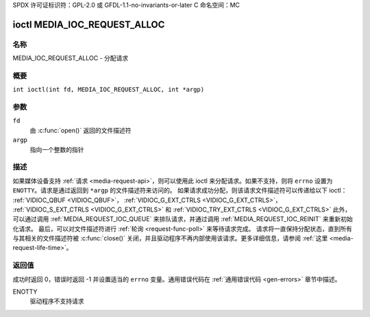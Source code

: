 SPDX 许可证标识符：GPL-2.0 或 GFDL-1.1-no-invariants-or-later
C 命名空间：MC

.. _media_ioc_request_alloc:

*******************************
ioctl MEDIA_IOC_REQUEST_ALLOC
*******************************

名称
====

MEDIA_IOC_REQUEST_ALLOC - 分配请求

概要
========

.. c:macro:: MEDIA_IOC_REQUEST_ALLOC

``int ioctl(int fd, MEDIA_IOC_REQUEST_ALLOC, int *argp)``

参数
=========

``fd``
    由 :c:func:`open()` 返回的文件描述符
``argp``
    指向一个整数的指针

描述
===========

如果媒体设备支持 :ref:`请求 <media-request-api>`，则可以使用此 ioctl 来分配请求。如果不支持，则将 ``errno`` 设置为 ``ENOTTY``。请求是通过返回到 ``*argp`` 的文件描述符来访问的。
如果请求成功分配，则该请求文件描述符可以传递给以下 ioctl：
:ref:`VIDIOC_QBUF <VIDIOC_QBUF>`，
:ref:`VIDIOC_G_EXT_CTRLS <VIDIOC_G_EXT_CTRLS>`，
:ref:`VIDIOC_S_EXT_CTRLS <VIDIOC_G_EXT_CTRLS>` 和
:ref:`VIDIOC_TRY_EXT_CTRLS <VIDIOC_G_EXT_CTRLS>`
此外，可以通过调用 :ref:`MEDIA_REQUEST_IOC_QUEUE` 来排队请求，并通过调用 :ref:`MEDIA_REQUEST_IOC_REINIT` 来重新初始化请求。
最后，可以对文件描述符进行 :ref:`轮询 <request-func-poll>` 来等待请求完成。
请求将一直保持分配状态，直到所有与其相关的文件描述符被 :c:func:`close()` 关闭，并且驱动程序不再内部使用该请求。更多详细信息，请参阅 :ref:`这里 <media-request-life-time>`。

返回值
============

成功时返回 0，错误时返回 -1 并设置适当的 ``errno`` 变量。通用错误代码在 :ref:`通用错误代码 <gen-errors>` 章节中描述。

ENOTTY
    驱动程序不支持请求
